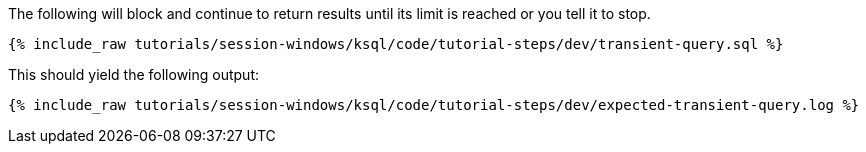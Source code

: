 The following will block and continue to return results until its limit is reached or you tell it to stop.
+++++
<pre class="snippet"><code class="shell">{% include_raw tutorials/session-windows/ksql/code/tutorial-steps/dev/transient-query.sql %}</code></pre>
+++++


This should yield the following output:
+++++
<pre class="snippet"><code class="shell">{% include_raw tutorials/session-windows/ksql/code/tutorial-steps/dev/expected-transient-query.log %}</code></pre>
+++++
